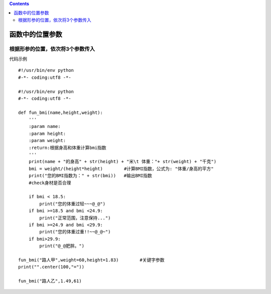.. contents::
   :depth: 3
..

函数中的位置参数
================

根据形参的位置，依次将3个参数传入
---------------------------------

代码示例

::

   #!/usr/bin/env python
   #-*- coding:utf8 -*-

   #!/usr/bin/env python
   #-*- coding:utf8 -*-

   def fun_bmi(name,height,weight):
       '''
       :param name:
       :param height:
       :param weight:
       :return:根据身高和体重计算bmi指数
       '''
       print(name + "的身高" + str(height) + "米\t 体重："+ str(weight) + "千克")
       bmi = weight/(height*height)        #计算BMI指数，公式为: "体重/身高的平方"
       print("您的BMI指数为：" + str(bmi))   #输出BMI指数
       #check身材是否合理

       if bmi < 18.5:
           print("您的体重过轻~~~@_@")
       if bmi >=18.5 and bmi <24.9:
           print("正常范围，注意保持...")
       if bmi >=24.9 and bmi <29.9:
           print("您的体重过重!!~~@_@~")
       if bmi>29.9:
           print("@_@肥胖。")

   fun_bmi("路人甲",weight=60,height=1.83)        #关键字参数
   print("".center(100,"="))

   fun_bmi("路人乙",1.49,61)
